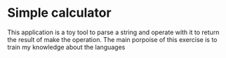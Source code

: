* Simple calculator

This application is a toy tool to parse a string and operate with it to return
the result of make the operation. The main porpoise of this exercise is to train
my knowledge about the languages
